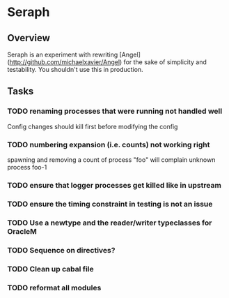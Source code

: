* Seraph
** Overview
   Seraph is an experiment with rewriting
   [Angel](http://github.com/michaelxavier/Angel) for the sake of
   simplicity and testability. You shouldn't use this in production.
** Tasks
*** TODO renaming processes that were running not handled well
    Config changes should kill first before modifying the config
*** TODO numbering expansion (i.e. counts) not working right
    spawning and removing a count of process "foo" will complain unknown process foo-1
*** TODO ensure that logger processes get killed like in upstream
*** TODO ensure the timing constraint in testing is not an issue
*** TODO Use a newtype and the reader/writer typeclasses for OracleM
*** TODO Sequence on directives?
*** TODO Clean up cabal file
*** TODO reformat all modules
